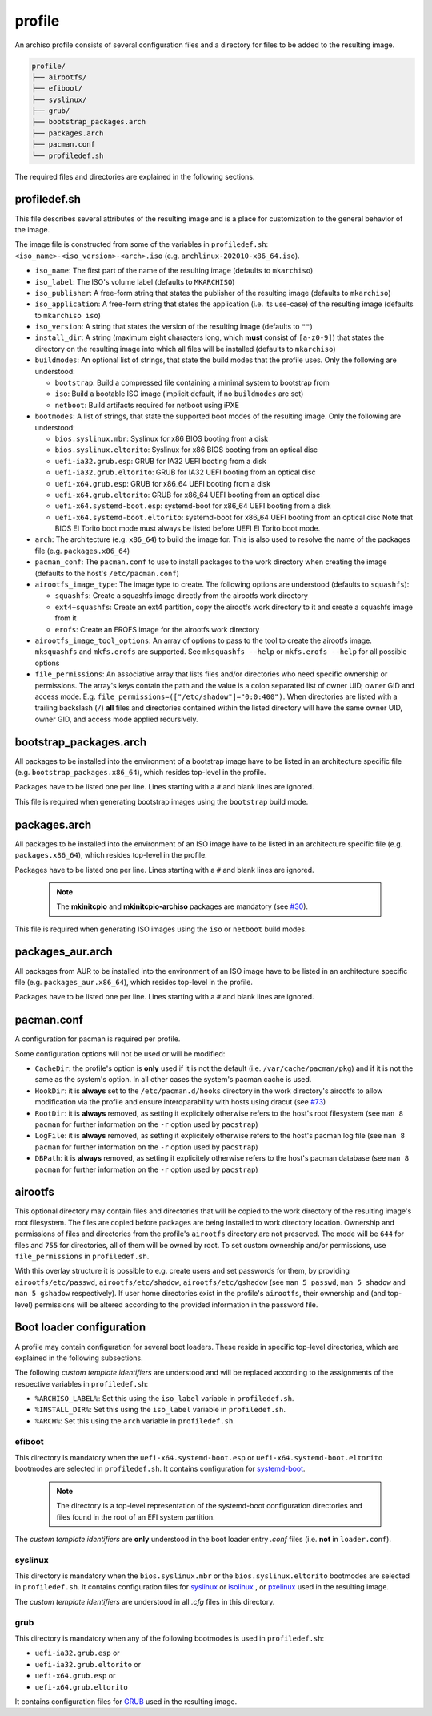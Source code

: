 =======
profile
=======

An archiso profile consists of several configuration files and a directory for files to be added to the resulting image.

.. code:: plaintext

   profile/
   ├── airootfs/
   ├── efiboot/
   ├── syslinux/
   ├── grub/
   ├── bootstrap_packages.arch
   ├── packages.arch
   ├── pacman.conf
   └── profiledef.sh

The required files and directories are explained in the following sections.

profiledef.sh
=============

This file describes several attributes of the resulting image and is a place for customization to the general behavior
of the image.

The image file is constructed from some of the variables in ``profiledef.sh``: ``<iso_name>-<iso_version>-<arch>.iso``
(e.g. ``archlinux-202010-x86_64.iso``).

* ``iso_name``: The first part of the name of the resulting image (defaults to ``mkarchiso``)
* ``iso_label``: The ISO's volume label (defaults to ``MKARCHISO``)
* ``iso_publisher``: A free-form string that states the publisher of the resulting image (defaults to ``mkarchiso``)
* ``iso_application``: A free-form string that states the application (i.e. its use-case) of the resulting image (defaults
  to ``mkarchiso iso``)
* ``iso_version``: A string that states the version of the resulting image (defaults to ``""``)
* ``install_dir``: A string (maximum eight characters long, which **must** consist of ``[a-z0-9]``) that states the
  directory on the resulting image into which all files will be installed (defaults to ``mkarchiso``)
* ``buildmodes``: An optional list of strings, that state the build modes that the profile uses. Only the following are
  understood:

  - ``bootstrap``: Build a compressed file containing a minimal system to bootstrap from
  - ``iso``: Build a bootable ISO image (implicit default, if no ``buildmodes`` are set)
  - ``netboot``: Build artifacts required for netboot using iPXE
* ``bootmodes``: A list of strings, that state the supported boot modes of the resulting image. Only the following are
  understood:

  - ``bios.syslinux.mbr``: Syslinux for x86 BIOS booting from a disk
  - ``bios.syslinux.eltorito``: Syslinux for x86 BIOS booting from an optical disc
  - ``uefi-ia32.grub.esp``: GRUB for IA32 UEFI booting from a disk
  - ``uefi-ia32.grub.eltorito``: GRUB for IA32 UEFI booting from an optical disc
  - ``uefi-x64.grub.esp``: GRUB for x86_64 UEFI booting from a disk
  - ``uefi-x64.grub.eltorito``: GRUB for x86_64 UEFI booting from an optical disc
  - ``uefi-x64.systemd-boot.esp``: systemd-boot for x86_64 UEFI booting from a disk
  - ``uefi-x64.systemd-boot.eltorito``: systemd-boot for x86_64 UEFI booting from an optical disc
    Note that BIOS El Torito boot mode must always be listed before UEFI El Torito boot mode.
* ``arch``: The architecture (e.g. ``x86_64``) to build the image for. This is also used to resolve the name of the packages
  file (e.g. ``packages.x86_64``)
* ``pacman_conf``: The ``pacman.conf`` to use to install packages to the work directory when creating the image (defaults to
  the host's ``/etc/pacman.conf``)
* ``airootfs_image_type``: The image type to create. The following options are understood (defaults to ``squashfs``):

  - ``squashfs``: Create a squashfs image directly from the airootfs work directory
  - ``ext4+squashfs``: Create an ext4 partition, copy the airootfs work directory to it and create a squashfs image from it
  - ``erofs``: Create an EROFS image for the airootfs work directory
* ``airootfs_image_tool_options``: An array of options to pass to the tool to create the airootfs image. ``mksquashfs`` and
  ``mkfs.erofs`` are supported. See ``mksquashfs --help`` or ``mkfs.erofs --help`` for all possible options
* ``file_permissions``: An associative array that lists files and/or directories who need specific ownership or
  permissions. The array's keys contain the path and the value is a colon separated list of owner UID, owner GID and
  access mode. E.g. ``file_permissions=(["/etc/shadow"]="0:0:400")``. When directories are listed with a trailing backslash (``/``) **all** files and directories contained within the listed directory will have the same owner UID, owner GID, and access mode applied recursively.

bootstrap_packages.arch
=======================

All packages to be installed into the environment of a bootstrap image have to be listed in an architecture specific
file (e.g. ``bootstrap_packages.x86_64``), which resides top-level in the profile.

Packages have to be listed one per line. Lines starting with a ``#`` and blank lines are ignored.

This file is required when generating bootstrap images using the ``bootstrap`` build mode.

packages.arch
=============

All packages to be installed into the environment of an ISO image have to be listed in an architecture specific file
(e.g. ``packages.x86_64``), which resides top-level in the profile.

Packages have to be listed one per line. Lines starting with a ``#`` and blank lines are ignored.

  .. note::

    The **mkinitcpio** and **mkinitcpio-archiso** packages are mandatory (see `#30
    <https://gitlab.archlinux.org/archlinux/archiso/-/issues/30>`_).

This file is required when generating ISO images using the ``iso`` or ``netboot`` build modes.

packages_aur.arch
=================

All packages from AUR to be installed into the environment of an ISO image have to be listed in an architecture specific file
(e.g. ``packages_aur.x86_64``), which resides top-level in the profile.

Packages have to be listed one per line. Lines starting with a ``#`` and blank lines are ignored.

pacman.conf
===========

A configuration for pacman is required per profile.

Some configuration options will not be used or will be modified:

* ``CacheDir``: the profile's option is **only** used if it is not the default (i.e. ``/var/cache/pacman/pkg``) and if it is
  not the same as the system's option. In all other cases the system's pacman cache is used.
* ``HookDir``: it is **always** set to the ``/etc/pacman.d/hooks`` directory in the work directory's airootfs to allow
  modification via the profile and ensure interoparability with hosts using dracut (see `#73
  <https://gitlab.archlinux.org/archlinux/archiso/-/issues/73>`_)
* ``RootDir``: it is **always** removed, as setting it explicitely otherwise refers to the host's root filesystem (see
  ``man 8 pacman`` for further information on the ``-r`` option used by ``pacstrap``)
* ``LogFile``: it is **always** removed, as setting it explicitely otherwise refers to the host's pacman log file (see
  ``man 8 pacman`` for further information on the ``-r`` option used by ``pacstrap``)
* ``DBPath``: it is **always** removed, as setting it explicitely otherwise refers to the host's pacman database (see
  ``man 8 pacman`` for further information on the ``-r`` option used by ``pacstrap``)

airootfs
========

This optional directory may contain files and directories that will be copied to the work directory of the resulting
image's root filesystem.
The files are copied before packages are being installed to work directory location.
Ownership and permissions of files and directories from the profile's ``airootfs`` directory are not preserved. The mode
will be ``644`` for files and ``755`` for directories, all of them will be owned by root. To set custom ownership and/or
permissions, use ``file_permissions`` in ``profiledef.sh``.

With this overlay structure it is possible to e.g. create users and set passwords for them, by providing
``airootfs/etc/passwd``, ``airootfs/etc/shadow``, ``airootfs/etc/gshadow`` (see ``man 5 passwd``, ``man 5 shadow`` and ``man 5 gshadow`` respectively).
If user home directories exist in the profile's ``airootfs``, their ownership and (and top-level) permissions will be
altered according to the provided information in the password file.

Boot loader configuration
=========================

A profile may contain configuration for several boot loaders. These reside in specific top-level directories, which are
explained in the following subsections.

The following *custom template identifiers* are understood and will be replaced according to the assignments of the
respective variables in ``profiledef.sh``:

* ``%ARCHISO_LABEL%``: Set this using the ``iso_label`` variable in ``profiledef.sh``.
* ``%INSTALL_DIR%``: Set this using the ``iso_label`` variable in ``profiledef.sh``.
* ``%ARCH%``: Set this using the ``arch`` variable in ``profiledef.sh``.


efiboot
-------

This directory is mandatory when the ``uefi-x64.systemd-boot.esp`` or ``uefi-x64.systemd-boot.eltorito`` bootmodes are
selected in ``profiledef.sh``. It contains configuration for `systemd-boot
<https://www.freedesktop.org/wiki/Software/systemd/systemd-boot/>`_.

  .. note::

    The directory is a top-level representation of the systemd-boot configuration directories and files found in the
    root of an EFI system partition.

The *custom template identifiers* are **only** understood in the boot loader entry `.conf` files (i.e. **not** in
``loader.conf``).

syslinux
--------

This directory is mandatory when the ``bios.syslinux.mbr`` or the ``bios.syslinux.eltorito`` bootmodes are selected in
``profiledef.sh``.
It contains configuration files for `syslinux <https://wiki.syslinux.org/wiki/index.php?title=SYSLINUX>`_ or `isolinux
<https://wiki.syslinux.org/wiki/index.php?title=ISOLINUX>`_ , or `pxelinux
<https://wiki.syslinux.org/wiki/index.php?title=PXELINUX>`_ used in the resulting image.

The *custom template identifiers* are understood in all `.cfg` files in this directory.

grub
----

This directory is mandatory when any of the following bootmodes is used in ``profiledef.sh``:

- ``uefi-ia32.grub.esp`` or
- ``uefi-ia32.grub.eltorito`` or
- ``uefi-x64.grub.esp`` or
- ``uefi-x64.grub.eltorito``

It contains configuration files for `GRUB <https://www.gnu.org/software/grub/>`_
used in the resulting image.
